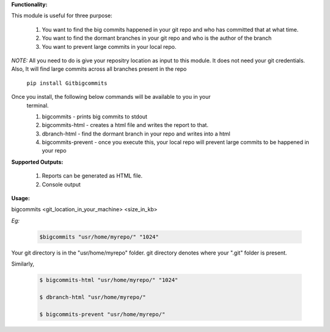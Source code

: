 
**Functionality:**

This module is useful for three purpose:

    1) You want to find the big commits happened in your git repo and who has
       committed that at what time.

    2) You want to find the dormant branches in your git repo and who is the
       author of the branch

    3) You want to prevent large commits in your local repo.

*NOTE:* All you need to do is give your repositry location as input to this
module. It does not need your git credentials.
Also, It will find large commits across all branches present in the repo

  ``pip install Gitbigcommits``

Once you install, the following below commands will be available to you in your
 terminal.

 1) bigcommits - prints big commits to stdout
 2) bigcommits-html - creates a html file and writes the report to that.
 3) dbranch-html - find the dormant branch in your repo and writes into a html
 4) bigcommits-prevent - once you execute this, your local repo will prevent
    large commits to be happened in your repo

**Supported Outputs:**

    1) Reports can be generated as HTML file.
    2) Console output

**Usage:**

bigcommits <git_location_in_your_machine> <size_in_kb>

*Eg:*

            .. code-block:: bash

              $bigcommits "usr/home/myrepo/" "1024"

Your git directory is in the "usr/home/myrepo" folder. git directory denotes
where your ".git" folder is present.

Similarly,

  .. code-block:: bash

   $ bigcommits-html "usr/home/myrepo/" "1024"

   $ dbranch-html "usr/home/myrepo/"

   $ bigcommits-prevent "usr/home/myrepo/"


